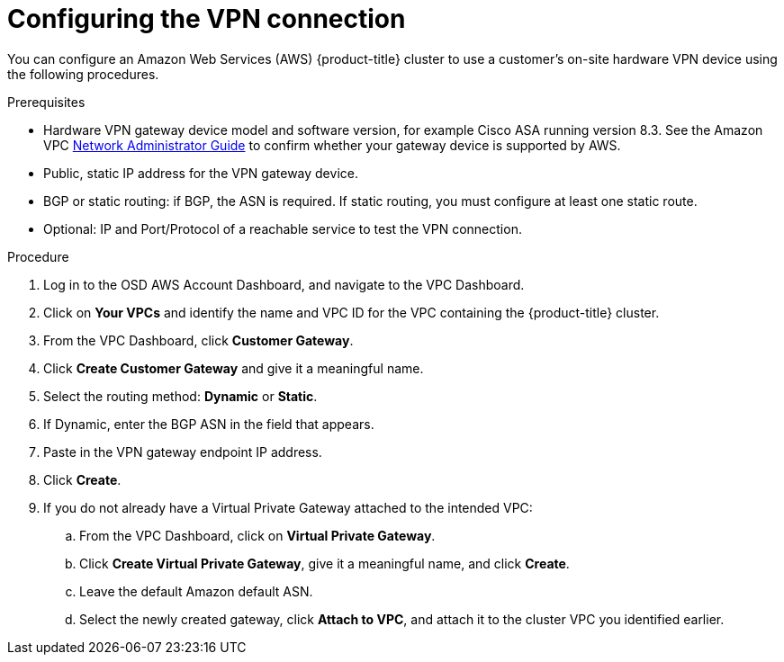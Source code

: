 // Module included in the following assemblies:
//
// * assemblies/assembly-aws-vpn.adoc

[id="proc-aws-vpn-config"]
= Configuring the VPN connection

[role="_abstract"]
You can configure an Amazon Web Services (AWS) {product-title} cluster to use a customer's on-site hardware VPN device using the following procedures.

.Prerequisites

* Hardware VPN gateway device model and software version, for example Cisco ASA running version 8.3. See the Amazon VPC link:https://docs.aws.amazon.com/vpc/latest/adminguide/Introduction.html#DevicesTested[Network Administrator Guide] to confirm whether your gateway device is supported by AWS.
* Public, static IP address for the VPN gateway device.
* BGP or static routing: if BGP, the ASN is required. If static routing, you must configure at least one static route.
* Optional: IP and Port/Protocol of a reachable service to test the VPN connection.

.Procedure

. Log in to the OSD AWS Account Dashboard, and navigate to the VPC Dashboard.

. Click on *Your VPCs* and identify the name and VPC ID for the VPC containing the {product-title} cluster.

. From the VPC Dashboard, click *Customer Gateway*.

. Click *Create Customer Gateway* and give it a meaningful name.

. Select the routing method: *Dynamic* or *Static*.

. If Dynamic, enter the BGP ASN in the field that appears.

. Paste in the VPN gateway endpoint IP address.

. Click *Create*.

. If you do not already have a Virtual Private Gateway attached to the intended VPC:
.. From the VPC Dashboard, click on *Virtual Private Gateway*.
.. Click *Create Virtual Private Gateway*, give it a meaningful name, and click *Create*.
.. Leave the default Amazon default ASN.
.. Select the newly created gateway, click *Attach to VPC*, and attach it to the cluster VPC you identified earlier.
